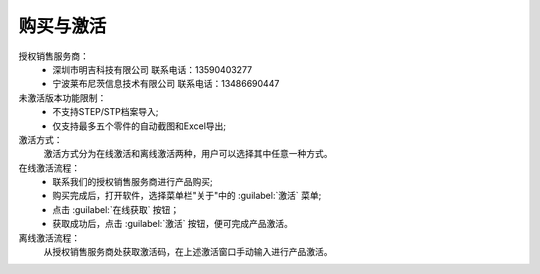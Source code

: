 购买与激活
==========

授权销售服务商：
      * 深圳市明吉科技有限公司
        联系电话：13590403277
      * 宁波莱布尼茨信息技术有限公司
        联系电话：13486690447

未激活版本功能限制：
    * 不支持STEP/STP档案导入;
    * 仅支持最多五个零件的自动截图和Excel导出;

激活方式：
     激活方式分为在线激活和离线激活两种，用户可以选择其中任意一种方式。

在线激活流程：
    * 联系我们的授权销售服务商进行产品购买;
    * 购买完成后，打开软件，选择菜单栏"关于"中的 :guilabel:`激活` 菜单;
    * 点击 :guilabel:`在线获取` 按钮；
    * 获取成功后，点击 :guilabel:`激活` 按钮，便可完成产品激活。

离线激活流程：
    从授权销售服务商处获取激活码，在上述激活窗口手动输入进行产品激活。




